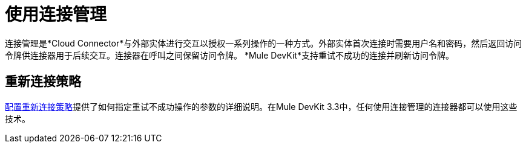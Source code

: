 = 使用连接管理

连接管理是*Cloud Connector*与外部实体进行交互以授权一系列操作的一种方式。外部实体首次连接时需要用户名和密码，然后返回访问令牌供连接器用于后续交互。连接器在呼叫之间保留访问令牌。 *Mule DevKit*支持重试不成功的连接并刷新访问令牌。

== 重新连接策略

link:/mule-user-guide/v/3.3/configuring-reconnection-strategies[配置重新连接策略]提供了如何指定重试不成功操作的参数的详细说明。在Mule DevKit 3.3中，任何使用连接管理的连接器都可以使用这些技术。
